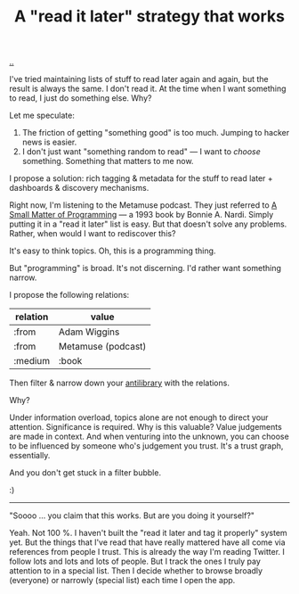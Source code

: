 :PROPERTIES:
:ID: 394f1b56-753e-40d2-a51c-3fcf58bee8c1
:END:
#+TITLE: A "read it later" strategy that works

[[file:..][..]]

I've tried maintaining lists of stuff to read later again and again, but the result is always the same.
I don't read it.
At the time when I want something to read, I just do something else.
Why?

Let me speculate:

1. The friction of getting "something good" is too much. Jumping to hacker news is easier.
2. I don't just want "something random to read" --- I want to /choose/ something.
   Something that matters to me now.

I propose a solution: rich tagging & metadata for the stuff to read later + dashboards & discovery mechanisms.

Right now, I'm listening to the Metamuse podcast.
They just referred to [[https://mitpress.mit.edu/9780262140539/][A Small Matter of Programming]] --- a 1993 book by Bonnie A. Nardi.
Simply putting it in a "read it later" list is easy.
But that doesn't solve any problems.
Rather, when would I want to rediscover this?

It's easy to think topics.
Oh, this is a programming thing.

But "programming" is broad.
It's not discerning.
I'd rather want something narrow.

I propose the following relations:

| relation | value              |
|----------+--------------------|
| :from    | Adam Wiggins       |
| :from    | Metamuse (podcast) |
| :medium  | :book              |

Then filter & narrow down your [[https://fs.blog/the-antilibrary/][antilibrary]] with the relations.

Why?

Under information overload, topics alone are not enough to direct your attention.
Significance is required.
Why is this valuable?
Value judgements are made in context.
And when venturing into the unknown, you can choose to be influenced by someone who's judgement you trust.
It's a trust graph, essentially.

And you don't get stuck in a filter bubble.

:)

-----

"Soooo ... you claim that this works. But are you doing it yourself?"

Yeah. Not 100 %.
I haven't built the "read it later and tag it properly" system yet.
But the things that I've read that have really mattered have all come via references from people I trust.
This is already the way I'm reading Twitter.
I follow lots and lots and lots of people.
But I track the ones I truly pay attention to in a special list.
Then I decide whether to browse broadly (everyone) or narrowly (special list) each time I open the app.
